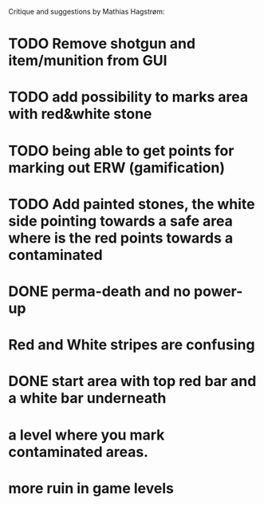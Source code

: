 Critique and suggestions by Mathias Hagstrøm:
* TODO Remove shotgun and item/munition from GUI
* TODO add possibility to marks area with red&white stone
* TODO being able to get points for marking out ERW (gamification)
* TODO Add painted stones, the white side pointing towards a safe area where is the red points towards a contaminated
* DONE perma-death and no power-up
* Red and White stripes are confusing
* DONE start area with top red bar and a white bar underneath
* a level where you mark contaminated areas.
* more ruin in game levels


